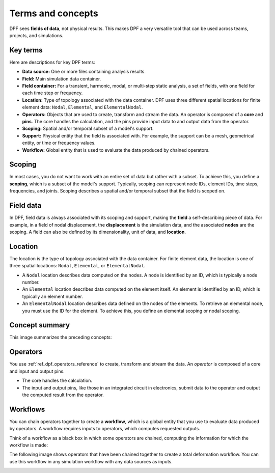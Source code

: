 .. _user_guide_concepts:

==================
Terms and concepts
==================
DPF sees **fields of data**, not physical results. This makes DPF a
very versatile tool that can be used across teams, projects, and
simulations.

Key terms
---------
Here are descriptions for key DPF terms:

- **Data source:** One or more files containing analysis results.
- **Field:** Main simulation data container.
- **Field container:** For a transient, harmonic, modal, or multi-step
  static analysis, a set of fields, with one field for each time step
  or frequency.
- **Location:** Type of topology associated with the data container. DPF
  uses three different spatial locations for finite element data: ``Nodal``,
  ``Elemental``, and ``ElementalNodal``.
- **Operators:** Objects that are used to create, transform and stream the data.
  An operator is composed of a **core** and **pins**. The core handles the
  calculation, and the pins provide input data to and output data from
  the operator.
- **Scoping:** Spatial and/or temporal subset of a model's support.
- **Support:** Physical entity that the field is associated with. For example,
  the support can be a mesh, geometrical entity, or time or frequency values.
- **Workflow:** Global entity that is used to evaluate the data produced
  by chained operators.

Scoping
-------
In most cases, you do not want to work with an entire set of data
but rather with a subset. To achieve this, you define
a **scoping**, which is a subset of the model's support.
Typically, scoping can represent node IDs, element IDs, time steps,
frequencies, and joints. Scoping describes a spatial and/or temporal
subset that the field is scoped on.

Field data
----------
In DPF, field data is always associated with its scoping and support, making
the **field** a self-describing piece of data. For example, in a field of nodal
displacement, the **displacement** is the simulation data, and the associated
**nodes** are the scoping. A field can also be defined by its dimensionality,
unit of data, and **location**.

Location
--------
The location is the type of topology associated with the data container. For
finite element data, the location is one of three spatial locations: ``Nodal``,
``Elemental``, or ``ElementalNodal``.

- A ``Nodal`` location describes data computed on the nodes. A node is identified
  by an ID, which is typically a node number.
- An ``Elemental`` location describes data computed on the element itself. An element
  is identified by an ID, which is typically an element number.
- An ``ElementalNodal`` location describes data defined on the nodes of the elements.
  To retrieve an elemental node, you must use the ID for the element. To achieve
  this, you define an elemental scoping or nodal scoping.

Concept summary
---------------
This image summarizes the preceding concepts:

.. image:: ../images/drawings/field-breakdown.png


Operators
---------
You use :ref:`ref_dpf_operators_reference` to create, transform and stream the data. An
*operator* is composed of a core and input and output pins.

- The core handles the calculation.
- The input and output pins, like those in an integrated circuit in electronics,
  submit data to the operator and output the computed result from the operator.

.. image:: ../images/drawings/OperatorPins.png

Workflows
---------
You can chain operators together to create a **workflow**, which is a global entity
that you use to evaluate data produced by operators. A workflow requires inputs
to operators, which computes requested outputs.

Think of a workflow as a black box in which some operators are chained, 
computing the information for which the workflow is made:

.. image:: ../images/drawings/Workflow1.png

The following image shows operators that have been chained together to create a
total deformation workflow. You can use this workflow in any simulation
workflow with any data sources as inputs.

.. image:: ../images/drawings/Workflow2.png
